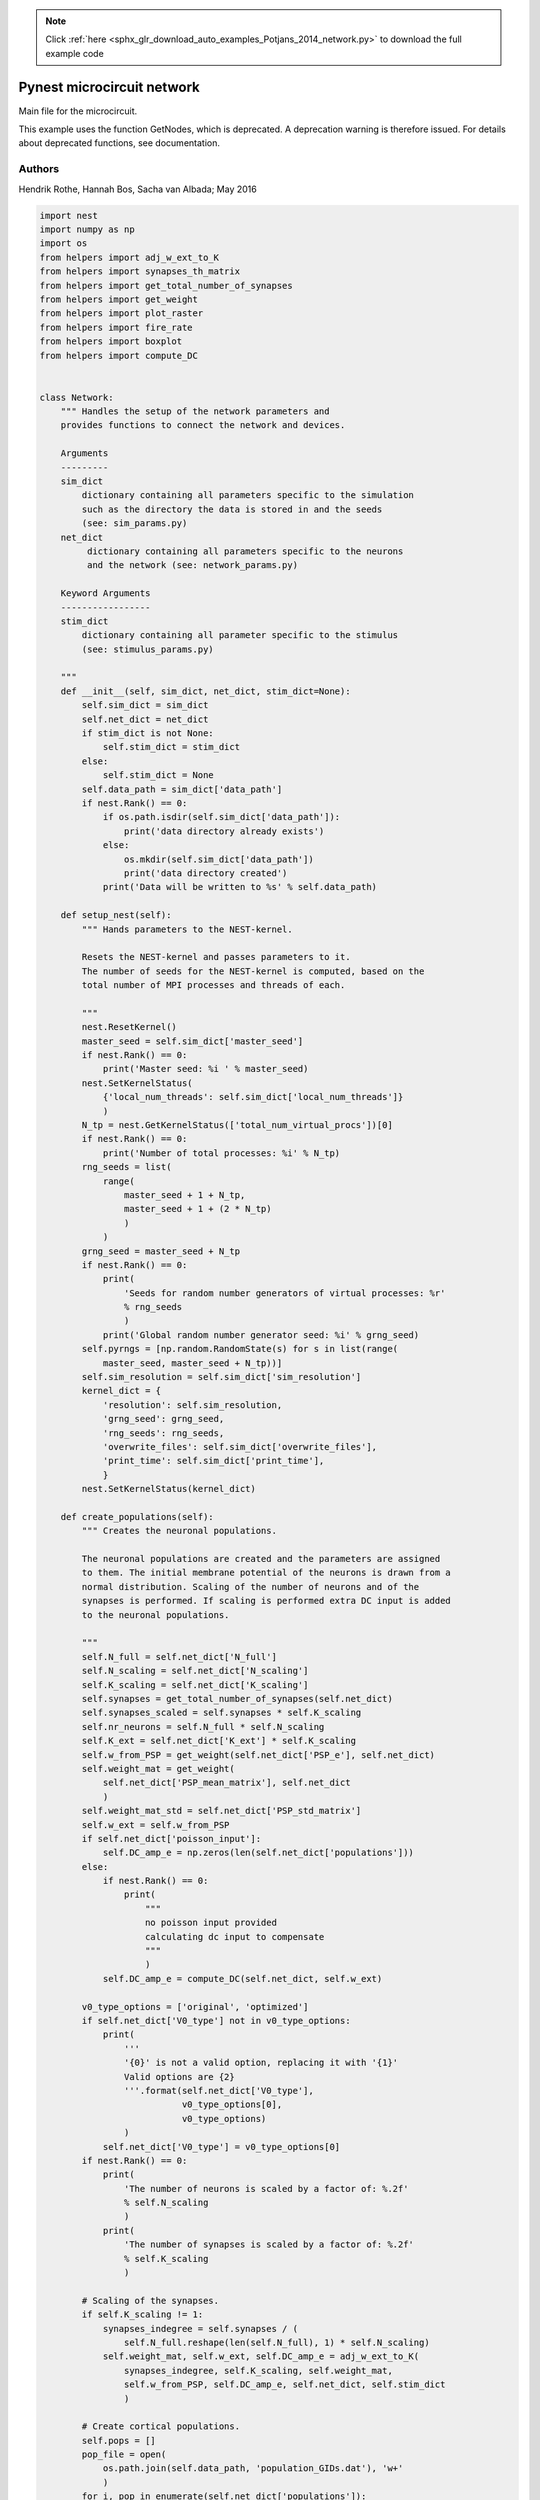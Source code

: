 .. note::
    :class: sphx-glr-download-link-note

    Click :ref:`here <sphx_glr_download_auto_examples_Potjans_2014_network.py>` to download the full example code
.. rst-class:: sphx-glr-example-title

.. _sphx_glr_auto_examples_Potjans_2014_network.py:


Pynest microcircuit network
---------------------------

Main file for the microcircuit.


This example uses the function GetNodes, which is deprecated. A deprecation
warning is therefore issued. For details about deprecated functions, see
documentation.

Authors
~~~~~~~~

Hendrik Rothe, Hannah Bos, Sacha van Albada; May 2016


.. code-block:: default


    import nest
    import numpy as np
    import os
    from helpers import adj_w_ext_to_K
    from helpers import synapses_th_matrix
    from helpers import get_total_number_of_synapses
    from helpers import get_weight
    from helpers import plot_raster
    from helpers import fire_rate
    from helpers import boxplot
    from helpers import compute_DC


    class Network:
        """ Handles the setup of the network parameters and
        provides functions to connect the network and devices.

        Arguments
        ---------
        sim_dict
            dictionary containing all parameters specific to the simulation
            such as the directory the data is stored in and the seeds
            (see: sim_params.py)
        net_dict
             dictionary containing all parameters specific to the neurons
             and the network (see: network_params.py)

        Keyword Arguments
        -----------------
        stim_dict
            dictionary containing all parameter specific to the stimulus
            (see: stimulus_params.py)

        """
        def __init__(self, sim_dict, net_dict, stim_dict=None):
            self.sim_dict = sim_dict
            self.net_dict = net_dict
            if stim_dict is not None:
                self.stim_dict = stim_dict
            else:
                self.stim_dict = None
            self.data_path = sim_dict['data_path']
            if nest.Rank() == 0:
                if os.path.isdir(self.sim_dict['data_path']):
                    print('data directory already exists')
                else:
                    os.mkdir(self.sim_dict['data_path'])
                    print('data directory created')
                print('Data will be written to %s' % self.data_path)

        def setup_nest(self):
            """ Hands parameters to the NEST-kernel.

            Resets the NEST-kernel and passes parameters to it.
            The number of seeds for the NEST-kernel is computed, based on the
            total number of MPI processes and threads of each.

            """
            nest.ResetKernel()
            master_seed = self.sim_dict['master_seed']
            if nest.Rank() == 0:
                print('Master seed: %i ' % master_seed)
            nest.SetKernelStatus(
                {'local_num_threads': self.sim_dict['local_num_threads']}
                )
            N_tp = nest.GetKernelStatus(['total_num_virtual_procs'])[0]
            if nest.Rank() == 0:
                print('Number of total processes: %i' % N_tp)
            rng_seeds = list(
                range(
                    master_seed + 1 + N_tp,
                    master_seed + 1 + (2 * N_tp)
                    )
                )
            grng_seed = master_seed + N_tp
            if nest.Rank() == 0:
                print(
                    'Seeds for random number generators of virtual processes: %r'
                    % rng_seeds
                    )
                print('Global random number generator seed: %i' % grng_seed)
            self.pyrngs = [np.random.RandomState(s) for s in list(range(
                master_seed, master_seed + N_tp))]
            self.sim_resolution = self.sim_dict['sim_resolution']
            kernel_dict = {
                'resolution': self.sim_resolution,
                'grng_seed': grng_seed,
                'rng_seeds': rng_seeds,
                'overwrite_files': self.sim_dict['overwrite_files'],
                'print_time': self.sim_dict['print_time'],
                }
            nest.SetKernelStatus(kernel_dict)

        def create_populations(self):
            """ Creates the neuronal populations.

            The neuronal populations are created and the parameters are assigned
            to them. The initial membrane potential of the neurons is drawn from a
            normal distribution. Scaling of the number of neurons and of the
            synapses is performed. If scaling is performed extra DC input is added
            to the neuronal populations.

            """
            self.N_full = self.net_dict['N_full']
            self.N_scaling = self.net_dict['N_scaling']
            self.K_scaling = self.net_dict['K_scaling']
            self.synapses = get_total_number_of_synapses(self.net_dict)
            self.synapses_scaled = self.synapses * self.K_scaling
            self.nr_neurons = self.N_full * self.N_scaling
            self.K_ext = self.net_dict['K_ext'] * self.K_scaling
            self.w_from_PSP = get_weight(self.net_dict['PSP_e'], self.net_dict)
            self.weight_mat = get_weight(
                self.net_dict['PSP_mean_matrix'], self.net_dict
                )
            self.weight_mat_std = self.net_dict['PSP_std_matrix']
            self.w_ext = self.w_from_PSP
            if self.net_dict['poisson_input']:
                self.DC_amp_e = np.zeros(len(self.net_dict['populations']))
            else:
                if nest.Rank() == 0:
                    print(
                        """
                        no poisson input provided
                        calculating dc input to compensate
                        """
                        )
                self.DC_amp_e = compute_DC(self.net_dict, self.w_ext)

            v0_type_options = ['original', 'optimized']
            if self.net_dict['V0_type'] not in v0_type_options:
                print(
                    '''
                    '{0}' is not a valid option, replacing it with '{1}'
                    Valid options are {2}
                    '''.format(self.net_dict['V0_type'],
                               v0_type_options[0],
                               v0_type_options)
                    )
                self.net_dict['V0_type'] = v0_type_options[0]
            if nest.Rank() == 0:
                print(
                    'The number of neurons is scaled by a factor of: %.2f'
                    % self.N_scaling
                    )
                print(
                    'The number of synapses is scaled by a factor of: %.2f'
                    % self.K_scaling
                    )

            # Scaling of the synapses.
            if self.K_scaling != 1:
                synapses_indegree = self.synapses / (
                    self.N_full.reshape(len(self.N_full), 1) * self.N_scaling)
                self.weight_mat, self.w_ext, self.DC_amp_e = adj_w_ext_to_K(
                    synapses_indegree, self.K_scaling, self.weight_mat,
                    self.w_from_PSP, self.DC_amp_e, self.net_dict, self.stim_dict
                    )

            # Create cortical populations.
            self.pops = []
            pop_file = open(
                os.path.join(self.data_path, 'population_GIDs.dat'), 'w+'
                )
            for i, pop in enumerate(self.net_dict['populations']):
                population = nest.Create(
                    self.net_dict['neuron_model'], int(self.nr_neurons[i])
                    )
                nest.SetStatus(
                    population, {
                        'tau_syn_ex': self.net_dict['neuron_params']['tau_syn_ex'],
                        'tau_syn_in': self.net_dict['neuron_params']['tau_syn_in'],
                        'E_L': self.net_dict['neuron_params']['E_L'],
                        'V_th': self.net_dict['neuron_params']['V_th'],
                        'V_reset':  self.net_dict['neuron_params']['V_reset'],
                        't_ref': self.net_dict['neuron_params']['t_ref'],
                        'I_e': self.DC_amp_e[i]
                        }
                    )
                if self.net_dict['V0_type'] == 'optimized':
                    for thread in \
                            np.arange(nest.GetKernelStatus('local_num_threads')):
                        # Using GetNodes is a work-around until NEST 3.0 is
                        # released. It will issue a deprecation warning.
                        local_nodes = nest.GetNodes(
                            [0], {
                                'model': self.net_dict['neuron_model'],
                                'thread': thread
                            }, local_only=True
                        )[0]
                        vp = nest.GetStatus(local_nodes)[0]['vp']
                        # vp is the same for all local nodes on the same thread
                        local_pop = list(set(local_nodes).intersection(population))
                        nest.SetStatus(
                            local_pop, 'V_m', self.pyrngs[vp].normal(
                                self.net_dict
                                ['neuron_params']['V0_mean']['optimized'][i],
                                self.net_dict
                                ['neuron_params']['V0_sd']['optimized'][i],
                                len(local_pop))
                        )
                self.pops.append(population)
                pop_file.write('%d  %d \n' % (population[0], population[-1]))
            pop_file.close()
            if self.net_dict['V0_type'] == 'original':
                for thread in np.arange(nest.GetKernelStatus('local_num_threads')):
                    local_nodes = nest.GetNodes(
                        [0], {
                            'model': self.net_dict['neuron_model'],
                            'thread': thread
                            }, local_only=True
                        )[0]
                    vp = nest.GetStatus(local_nodes)[0]['vp']
                    nest.SetStatus(
                        local_nodes, 'V_m', self.pyrngs[vp].normal(
                            self.net_dict['neuron_params']['V0_mean']['original'],
                            self.net_dict['neuron_params']['V0_sd']['original'],
                            len(local_nodes))
                            )

        def create_devices(self):
            """ Creates the recording devices.

            Only devices which are given in net_dict['rec_dev'] are created.

            """
            self.spike_detector = []
            self.voltmeter = []
            for i, pop in enumerate(self.pops):
                if 'spike_detector' in self.net_dict['rec_dev']:
                    recdict = {
                        'withgid': True,
                        'withtime': True,
                        'to_memory': False,
                        'to_file': True,
                        'label': os.path.join(self.data_path, 'spike_detector')
                        }
                    dummy = nest.Create('spike_detector', params=recdict)
                    self.spike_detector.append(dummy)
                if 'voltmeter' in self.net_dict['rec_dev']:
                    recdictmem = {
                        'interval': self.sim_dict['rec_V_int'],
                        'withgid': True,
                        'withtime': True,
                        'to_memory': False,
                        'to_file': True,
                        'label': os.path.join(self.data_path, 'voltmeter'),
                        'record_from': ['V_m'],
                        }
                    volt = nest.Create('voltmeter', params=recdictmem)
                    self.voltmeter.append(volt)

            if 'spike_detector' in self.net_dict['rec_dev']:
                if nest.Rank() == 0:
                    print('Spike detectors created')
            if 'voltmeter' in self.net_dict['rec_dev']:
                if nest.Rank() == 0:
                    print('Voltmeters created')

        def create_thalamic_input(self):
            """ This function creates the thalamic neuronal population if this
            is specified in stimulus_params.py.

            """
            if self.stim_dict['thalamic_input']:
                if nest.Rank() == 0:
                    print('Thalamic input provided')
                self.thalamic_population = nest.Create(
                    'parrot_neuron', self.stim_dict['n_thal']
                    )
                self.thalamic_weight = get_weight(
                    self.stim_dict['PSP_th'], self.net_dict
                    )
                self.stop_th = (
                    self.stim_dict['th_start'] + self.stim_dict['th_duration']
                    )
                self.poisson_th = nest.Create('poisson_generator')
                nest.SetStatus(
                    self.poisson_th, {
                        'rate': self.stim_dict['th_rate'],
                        'start': self.stim_dict['th_start'],
                        'stop': self.stop_th
                        }
                    )
                nest.Connect(self.poisson_th, self.thalamic_population)
                self.nr_synapses_th = synapses_th_matrix(
                    self.net_dict, self.stim_dict
                    )
                if self.K_scaling != 1:
                    self.thalamic_weight = self.thalamic_weight / (
                        self.K_scaling ** 0.5)
                    self.nr_synapses_th = (self.nr_synapses_th * self.K_scaling)
            else:
                if nest.Rank() == 0:
                    print('Thalamic input not provided')

        def create_poisson(self):
            """ Creates the Poisson generators.

            If Poissonian input is provided, the Poissonian generators are created
            and the parameters needed are passed to the Poissonian generator.

            """
            if self.net_dict['poisson_input']:
                if nest.Rank() == 0:
                    print('Poisson background input created')
                rate_ext = self.net_dict['bg_rate'] * self.K_ext
                self.poisson = []
                for i, target_pop in enumerate(self.pops):
                    poisson = nest.Create('poisson_generator')
                    nest.SetStatus(poisson, {'rate': rate_ext[i]})
                    self.poisson.append(poisson)

        def create_dc_generator(self):
            """ Creates a DC input generator.

            If DC input is provided, the DC generators are created and the
            necessary parameters are passed to them.

            """
            if self.stim_dict['dc_input']:
                if nest.Rank() == 0:
                    print('DC generator created')
                dc_amp_stim = self.net_dict['K_ext'] * self.stim_dict['dc_amp']
                self.dc = []
                if nest.Rank() == 0:
                    print('DC_amp_stim', dc_amp_stim)
                for i, target_pop in enumerate(self.pops):
                    dc = nest.Create(
                        'dc_generator', params={
                            'amplitude': dc_amp_stim[i],
                            'start': self.stim_dict['dc_start'],
                            'stop': (
                                self.stim_dict['dc_start'] +
                                self.stim_dict['dc_dur']
                                )
                            }
                        )
                    self.dc.append(dc)

        def create_connections(self):
            """ Creates the recurrent connections.

            The recurrent connections between the neuronal populations are created.

            """
            if nest.Rank() == 0:
                print('Recurrent connections are established')
            mean_delays = self.net_dict['mean_delay_matrix']
            std_delays = self.net_dict['std_delay_matrix']
            for i, target_pop in enumerate(self.pops):
                for j, source_pop in enumerate(self.pops):
                    synapse_nr = int(self.synapses_scaled[i][j])
                    if synapse_nr >= 0.:
                        weight = self.weight_mat[i][j]
                        w_sd = abs(weight * self.weight_mat_std[i][j])
                        conn_dict_rec = {
                            'rule': 'fixed_total_number', 'N': synapse_nr
                            }
                        syn_dict = {
                            'model': 'static_synapse',
                            'weight': {
                                'distribution': 'normal_clipped', 'mu': weight,
                                'sigma': w_sd
                                },
                            'delay': {
                                'distribution': 'normal_clipped',
                                'mu': mean_delays[i][j], 'sigma': std_delays[i][j],
                                'low': self.sim_resolution
                                }
                            }
                        if weight < 0:
                            syn_dict['weight']['high'] = 0.0
                        else:
                            syn_dict['weight']['low'] = 0.0
                        nest.Connect(
                            source_pop, target_pop,
                            conn_spec=conn_dict_rec,
                            syn_spec=syn_dict
                            )

        def connect_poisson(self):
            """ Connects the Poisson generators to the microcircuit."""
            if nest.Rank() == 0:
                print('Poisson background input is connected')
            for i, target_pop in enumerate(self.pops):
                conn_dict_poisson = {'rule': 'all_to_all'}
                syn_dict_poisson = {
                    'model': 'static_synapse',
                    'weight': self.w_ext,
                    'delay': self.net_dict['poisson_delay']
                    }
                nest.Connect(
                    self.poisson[i], target_pop,
                    conn_spec=conn_dict_poisson,
                    syn_spec=syn_dict_poisson
                    )

        def connect_thalamus(self):
            """ Connects the thalamic population to the microcircuit."""
            if nest.Rank() == 0:
                print('Thalamus connection established')
            for i, target_pop in enumerate(self.pops):
                conn_dict_th = {
                    'rule': 'fixed_total_number',
                    'N': int(self.nr_synapses_th[i])
                    }
                syn_dict_th = {
                    'weight': {
                        'distribution': 'normal_clipped',
                        'mu': self.thalamic_weight,
                        'sigma': (
                            self.thalamic_weight * self.net_dict['PSP_sd']
                            ),
                        'low': 0.0
                        },
                    'delay': {
                        'distribution': 'normal_clipped',
                        'mu': self.stim_dict['delay_th'][i],
                        'sigma': self.stim_dict['delay_th_sd'][i],
                        'low': self.sim_resolution
                        }
                    }
                nest.Connect(
                    self.thalamic_population, target_pop,
                    conn_spec=conn_dict_th, syn_spec=syn_dict_th
                    )

        def connect_dc_generator(self):
            """ Connects the DC generator to the microcircuit."""
            if nest.Rank() == 0:
                print('DC Generator connection established')
            for i, target_pop in enumerate(self.pops):
                if self.stim_dict['dc_input']:
                    nest.Connect(self.dc[i], target_pop)

        def connect_devices(self):
            """ Connects the recording devices to the microcircuit."""
            if nest.Rank() == 0:
                if ('spike_detector' in self.net_dict['rec_dev'] and
                        'voltmeter' not in self.net_dict['rec_dev']):
                    print('Spike detector connected')
                elif ('spike_detector' not in self.net_dict['rec_dev'] and
                        'voltmeter' in self.net_dict['rec_dev']):
                    print('Voltmeter connected')
                elif ('spike_detector' in self.net_dict['rec_dev'] and
                        'voltmeter' in self.net_dict['rec_dev']):
                    print('Spike detector and voltmeter connected')
                else:
                    print('no recording devices connected')
            for i, target_pop in enumerate(self.pops):
                if 'voltmeter' in self.net_dict['rec_dev']:
                    nest.Connect(self.voltmeter[i], target_pop)
                if 'spike_detector' in self.net_dict['rec_dev']:
                    nest.Connect(target_pop, self.spike_detector[i])

        def setup(self):
            """ Execute subfunctions of the network.

            This function executes several subfunctions to create neuronal
            populations, devices and inputs, connects the populations with
            each other and with devices and input nodes.

            """
            self.setup_nest()
            self.create_populations()
            self.create_devices()
            self.create_thalamic_input()
            self.create_poisson()
            self.create_dc_generator()
            self.create_connections()
            if self.net_dict['poisson_input']:
                self.connect_poisson()
            if self.stim_dict['thalamic_input']:
                self.connect_thalamus()
            if self.stim_dict['dc_input']:
                self.connect_dc_generator()
            self.connect_devices()

        def simulate(self):
            """ Simulates the microcircuit."""
            nest.Simulate(self.sim_dict['t_sim'])

        def evaluate(self, raster_plot_time_idx, fire_rate_time_idx):
            """ Displays output of the simulation.

            Calculates the firing rate of each population,
            creates a spike raster plot and a box plot of the
            firing rates.

            """
            if nest.Rank() == 0:
                print(
                    'Interval to compute firing rates: %s ms'
                    % np.array2string(fire_rate_time_idx)
                    )
                fire_rate(
                    self.data_path, 'spike_detector',
                    fire_rate_time_idx[0], fire_rate_time_idx[1]
                    )
                print(
                    'Interval to plot spikes: %s ms'
                    % np.array2string(raster_plot_time_idx)
                    )
                plot_raster(
                    self.data_path, 'spike_detector',
                    raster_plot_time_idx[0], raster_plot_time_idx[1]
                    )
                boxplot(self.net_dict, self.data_path)


.. rst-class:: sphx-glr-timing

   **Total running time of the script:** ( 0 minutes  0.000 seconds)


.. _sphx_glr_download_auto_examples_Potjans_2014_network.py:


.. only :: html

 .. container:: sphx-glr-footer
    :class: sphx-glr-footer-example



  .. container:: sphx-glr-download

     :download:`Download Python source code: network.py <network.py>`



  .. container:: sphx-glr-download

     :download:`Download Jupyter notebook: network.ipynb <network.ipynb>`


.. only:: html

 .. rst-class:: sphx-glr-signature

    `Gallery generated by Sphinx-Gallery <https://sphinx-gallery.github.io>`_
